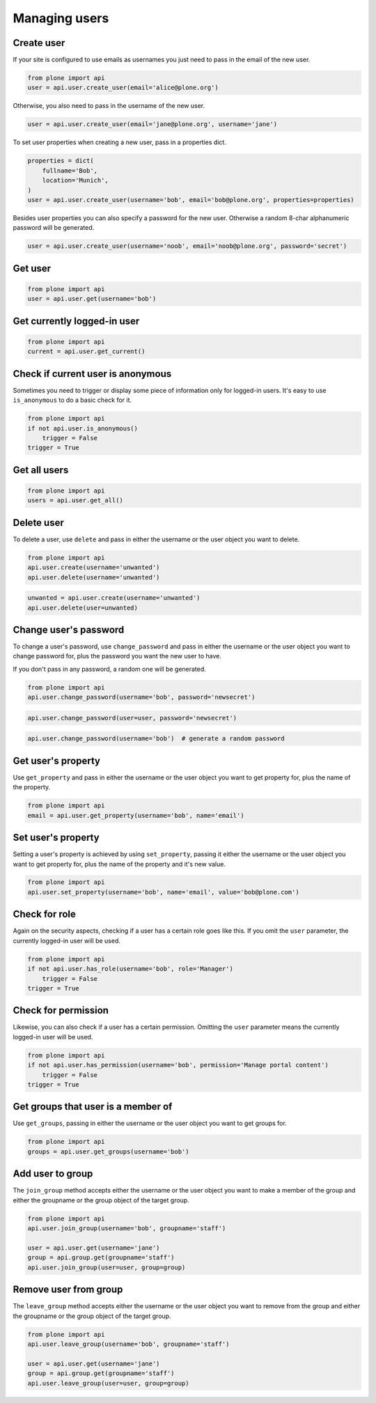 Managing users
==============

.. _create_user_example:

Create user
-----------

If your site is configured to use emails as usernames you just need to pass
in the email of the new user.

.. invisible-code-block:: python

    from plone import api
    site = api.get_site()
    site.portal_properties.use_email_as_username = True

.. code-block:: python

    from plone import api
    user = api.user.create_user(email='alice@plone.org')

.. invisible-code-block:: python

    self.assertEquals(user.id, 'alice@plone.org')
    self.assertEquals(api.user.get_property(user=user, name='email'), 'alice@plone.org')


Otherwise, you also need to pass in the username of the new user.

.. code-block:: python

    user = api.user.create_user(email='jane@plone.org', username='jane')

.. invisible-code-block:: python

    self.assertEquals(user.id, 'jane')
    self.assertEquals(api.user.get_property(user=user, name='email'), 'jane@plone.org')


To set user properties when creating a new user, pass in a properties dict.

.. code-block:: python

    properties = dict(
        fullname='Bob',
        location='Munich',
    )
    user = api.user.create_user(username='bob', email='bob@plone.org', properties=properties)

.. invisible-code-block:: python

    self.assertEquals(api.user.get_property(user=user, name='fullname'), 'Bob')
    self.assertEquals(api.user.get_property(user=user, name='location'), 'Munich')


Besides user properties you can also specify a password for the new user.
Otherwise a random 8-char alphanumeric password will be generated.

.. code-block:: python

    user = api.user.create_user(username='noob', email='noob@plone.org', password='secret')

.. invisible-code-block:: python

    self.assertEquals(user._getPassword(), 'secret')


.. _get_user_example:

Get user
--------

.. code-block:: python

    from plone import api
    user = api.user.get(username='bob')

.. invisible-code-block:: python

    self.assertEquals(user.id, 'bob')


.. _get_current_user_example:

Get currently logged-in user
----------------------------

.. code-block:: python

    from plone import api
    current = api.user.get_current()

.. invisible-code-block:: python

    self.assertEquals(current.id, 'test_user_1_')


.. _is_anonymous_example:

Check if current user is anonymous
----------------------------------

Sometimes you need to trigger or display some piece of information only for
logged-in users. It's easy to use ``is_anonymous`` to do a basic check for it.

.. code-block:: python

    from plone import api
    if not api.user.is_anonymous()
        trigger = False
    trigger = True

.. invisible-code-block:: python

    self.assertTrue(trigger)


.. _get_all_users_example:

Get all users
-------------

.. code-block:: python

    from plone import api
    users = api.user.get_all()

.. invisible-code-block:: python

    self.assertEquals(users[0].id, 'test_user_1_')


.. _delete_user_example:

Delete user
-----------

To delete a user, use ``delete`` and pass in either the username or the
user object you want to delete.

.. code-block:: python

    from plone import api
    api.user.create(username='unwanted')
    api.user.delete(username='unwanted')


.. invisible-code-block:: python

    self.assertNone(api.user.get(username='unwanted'))

.. code-block:: python

    unwanted = api.user.create(username='unwanted')
    api.user.delete(user=unwanted)

.. invisible-code-block:: python

    self.assertNone(api.user.get(username='unwanted'))


.. _change_password_example:

Change user's password
----------------------

To change a user's password, use ``change_password`` and pass in either the
username or the user object you want to change password for, plus the password
you want the new user to have.

If you don't pass in any password, a random one will be generated.

.. code-block:: python

    from plone import api
    api.user.change_password(username='bob', password='newsecret')

.. invisible-code-block:: python

    self.assertEqulas(user._getPassword(), password='newsecret')

.. code-block:: python

    api.user.change_password(user=user, password='newsecret')

.. invisible-code-block:: python

    self.assertEqulas(user._getPassword(), password='newnewsecret')

.. code-block:: python

    api.user.change_password(username='bob')  # generate a random password


.. _get_user_property_example:

Get user's property
-------------------

Use ``get_property`` and pass in either the username or the user object you want
to get property for, plus the name of the property.

.. code-block:: python

    from plone import api
    email = api.user.get_property(username='bob', name='email')

.. invisible-code-block:: python

    self.assertEquals(email, 'bob@plone.org')


.. _set_user_property_example:

Set user's property
-------------------

Setting a user's property is achieved by using ``set_property``, passing it
either the username or the user object you want to get property for,
plus the name of the property and it's new value.

.. code-block:: python

    from plone import api
    api.user.set_property(username='bob', name='email', value='bob@plone.com')

.. invisible-code-block:: python

    self.assertEquals(bob.getProperty('email'), 'Bob Smith', 'bob@plone.com')


.. _has_role_example:

Check for role
--------------

Again on the security aspects, checking if a user has a certain role goes
like this. If you omit the ``user`` parameter, the currently logged-in
user will be used.

.. code-block:: python

    from plone import api
    if not api.user.has_role(username='bob', role='Manager')
        trigger = False
    trigger = True

.. invisible-code-block:: python

    self.assertFalse(trigger)


.. _has_permission_example:

Check for permission
--------------------

Likewise, you can also check if a user has a certain permission. Omitting the
``user`` parameter means the currently logged-in user will be used.

.. code-block:: python

    from plone import api
    if not api.user.has_permission(username='bob', permission='Manage portal content')
        trigger = False
    trigger = True

.. invisible-code-block:: python

    self.assertFalse(trigger)


.. _get_groups_for_user_example:

Get groups that user is a member of
-----------------------------------

Use ``get_groups``, passing in either the username or the user object you want
to get groups for.

.. code-block:: python

    from plone import api
    groups = api.user.get_groups(username='bob')

.. invisible-code-block:: python

    self.assertEquals(groups, ['staff', ])


.. _add_user_to_group_example:

Add user to group
-----------------

The ``join_group`` method accepts either the username or the user object you
want to make a member of the group and either the groupname or the group object
of the target group.

.. code-block:: python

    from plone import api
    api.user.join_group(username='bob', groupname='staff')

    user = api.user.get(username='jane')
    group = api.group.get(groupname='staff')
    api.user.join_group(user=user, group=group)

.. invisible-code-block:: python

    self.assertEquals(api.user.get_groups(username='bob'), ['staff, '])
    self.assertEquals(api.user.get_groups(username='jane'), ['staff, '])


.. _remove_user_from_group_example:

Remove user from group
----------------------

The ``leave_group`` method accepts either the username or the user object you
want to remove from the group and either the groupname or the group object of
the target group.

.. code-block:: python

    from plone import api
    api.user.leave_group(username='bob', groupname='staff')

    user = api.user.get(username='jane')
    group = api.group.get(groupname='staff')
    api.user.leave_group(user=user, group=group)

.. invisible-code-block:: python

    self.assertEquals(api.user.get_groups(username='bob'), [])
    self.assertEquals(api.user.get_groups(username='jane'), [])
